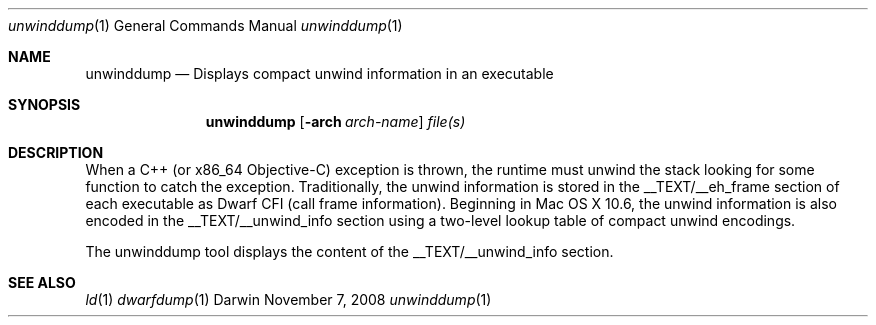 .Dd November 7, 2008
.Dt unwinddump 1
.Os Darwin
.Sh NAME
.Nm unwinddump
.Nd "Displays compact unwind information in an executable"
.Sh SYNOPSIS
.Nm
.Op Fl arch Ar arch-name 
.Ar file(s)
.Sh DESCRIPTION
When a C++ (or x86_64 Objective-C) exception is thrown, the runtime must unwind
the stack looking for some function to catch the exception.  Traditionally, 
the unwind information is stored in the __TEXT/__eh_frame section of each executable
as Dwarf CFI (call frame information).  Beginning in Mac OS X 10.6, the unwind
information is also encoded in the __TEXT/__unwind_info section using a two-level
lookup table of compact unwind encodings.  
.Pp
The unwinddump tool displays the content of the __TEXT/__unwind_info section.
.Sh SEE ALSO
.Xr ld 1
.Xr dwarfdump 1
